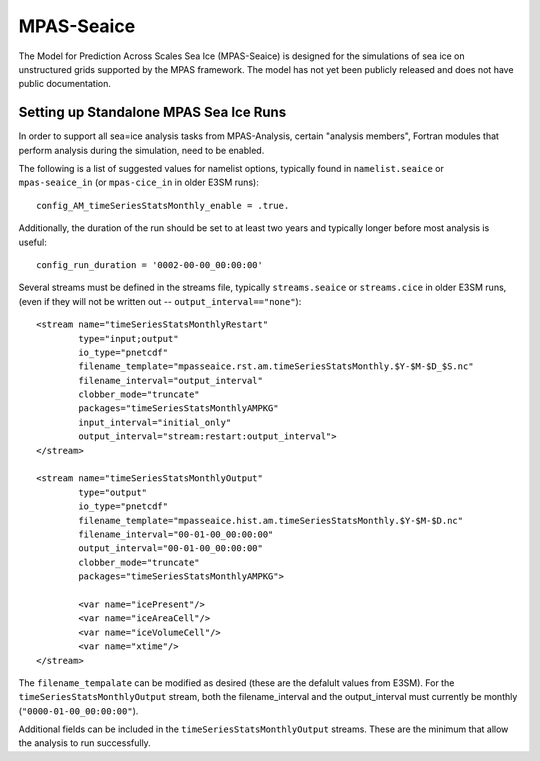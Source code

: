 MPAS-Seaice
============

The Model for Prediction Across Scales Sea Ice (MPAS-Seaice)
is designed for the simulations of sea ice on unstructured grids supported by
the MPAS framework.  The model has not yet been publicly released and does not
have public documentation.

Setting up Standalone MPAS Sea Ice Runs
---------------------------------------

In order to support all sea=ice analysis tasks from MPAS-Analysis, certain
"analysis members", Fortran modules that perform analysis during the
simulation, need to be enabled.

The following is a list of suggested values for namelist options, typically
found in ``namelist.seaice`` or ``mpas-seaice_in`` (or ``mpas-cice_in`` in
older E3SM runs)::

     config_AM_timeSeriesStatsMonthly_enable = .true.

Additionally, the duration of the run should be set to at least two years and
typically longer before most analysis is useful::

     config_run_duration = '0002-00-00_00:00:00'

Several streams must be defined in the streams file, typically
``streams.seaice`` or ``streams.cice`` in older E3SM runs, (even if they will
not be written out -- ``output_interval=="none"``)::

  <stream name="timeSeriesStatsMonthlyRestart"
          type="input;output"
          io_type="pnetcdf"
          filename_template="mpasseaice.rst.am.timeSeriesStatsMonthly.$Y-$M-$D_$S.nc"
          filename_interval="output_interval"
          clobber_mode="truncate"
          packages="timeSeriesStatsMonthlyAMPKG"
          input_interval="initial_only"
          output_interval="stream:restart:output_interval">
  </stream>

  <stream name="timeSeriesStatsMonthlyOutput"
          type="output"
          io_type="pnetcdf"
          filename_template="mpasseaice.hist.am.timeSeriesStatsMonthly.$Y-$M-$D.nc"
          filename_interval="00-01-00_00:00:00"
          output_interval="00-01-00_00:00:00"
          clobber_mode="truncate"
          packages="timeSeriesStatsMonthlyAMPKG">

          <var name="icePresent"/>
          <var name="iceAreaCell"/>
          <var name="iceVolumeCell"/>
          <var name="xtime"/>
  </stream>

The ``filename_tempalate`` can be modified as desired (these are the defalult
values from E3SM).  For the ``timeSeriesStatsMonthlyOutput`` stream, both the
filename_interval and the output_interval must currently be monthly
(``"0000-01-00_00:00:00"``).

Additional fields can be included in the ``timeSeriesStatsMonthlyOutput``
streams.  These are the minimum that allow the analysis to run successfully.
